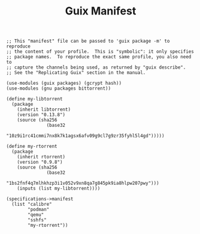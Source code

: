 #+TITLE: Guix Manifest
#+PROPERTY: header-args:scheme :tangle node1-manifest.scm

#+begin_src
;; This "manifest" file can be passed to 'guix package -m' to reproduce
;; the content of your profile.  This is "symbolic": it only specifies
;; package names.  To reproduce the exact same profile, you also need to
;; capture the channels being used, as returned by "guix describe".
;; See the "Replicating Guix" section in the manual.

(use-modules (guix packages) (gcrypt hash))
(use-modules (gnu packages bittorrent))

(define my-libtorrent
  (package
    (inherit libtorrent)
    (version "0.13.8")
    (source (sha256
               (base32
                "10z9i1rc41cmmi7nx8k7k1agsx6afv09g9cl7g9zr35fyhl5l4gd")))))    

(define my-rtorrent
  (package
    (inherit rtorrent)
    (version "0.9.8")
    (source (sha256
               (base32
                "1bs2fnf4q7mlhkhzp3i1v052v9xn8qa7g845pk9ia8hlpw207pwy")))
    (inputs (list my-libtorrent))))

(specifications->manifest
  (list "calibre"
        "podman"
        "qemu"
        "sshfs"
        "my-rtorrent"))
#+end_src